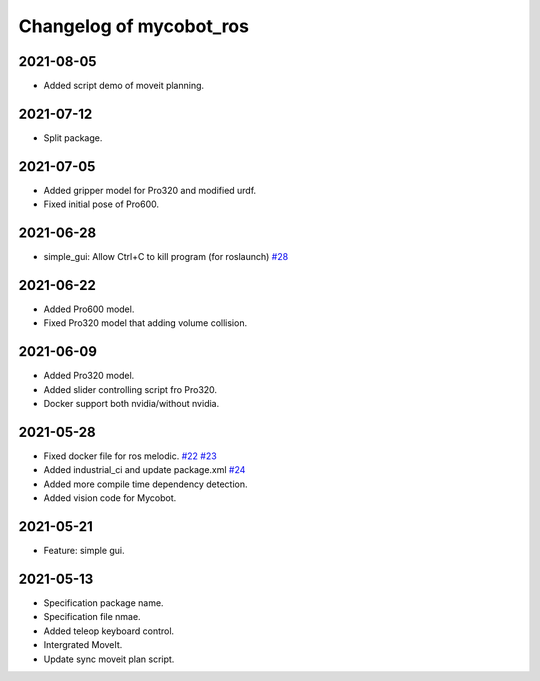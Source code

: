 ^^^^^^^^^^^^^^^^^^^^^^^^
Changelog of mycobot_ros
^^^^^^^^^^^^^^^^^^^^^^^^

2021-08-05
----------
- Added script demo of moveit planning.

2021-07-12
----------
- Split package.

2021-07-05
----------
- Added gripper model for Pro320 and modified urdf.
- Fixed initial pose of Pro600.

2021-06-28
----------
- simple_gui: Allow Ctrl+C to kill program (for roslaunch) `#28 <https://github.com/elephantrobotics/mycobot_ros/pull/28>`_

2021-06-22
----------
- Added Pro600 model.
- Fixed Pro320 model that adding volume collision.

2021-06-09
----------
- Added Pro320 model.
- Added slider controlling script fro Pro320.
- Docker support both nvidia/without nvidia.

2021-05-28
----------
- Fixed docker file for ros melodic. `#22 <https://github.com/elephantrobotics/mycobot_ros/pull/22>`_  `#23 <https://github.com/elephantrobotics/mycobot_ros/pull/23>`_
- Added industrial_ci and update package.xml `#24 <https://github.com/elephantrobotics/mycobot_ros/pull/24>`_
- Added more compile time dependency detection.
- Added vision code for Mycobot.

2021-05-21
----------
- Feature: simple gui.

2021-05-13
----------
- Specification package name.
- Specification file nmae.
- Added teleop keyboard control.
- Intergrated MoveIt.
- Update sync moveit plan script.

